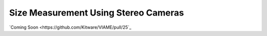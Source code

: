 
=====================================
Size Measurement Using Stereo Cameras
=====================================

.. image:: http://www.viametoolkit.org/wp-content/uploads/2018/02/fish_measurement_example.png
   :scale: 60
   :align: center

`Coming Soon <https://github.com/Kitware/VIAME/pull/25`_
